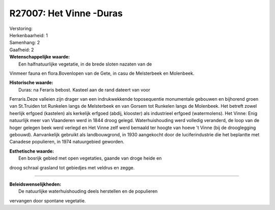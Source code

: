 R27007: Het Vinne -Duras
========================

| Verstoring:

| Herkenbaarheid: 1

| Samenhang: 2

| Gaafheid: 2

| **Wetenschappelijke waarde:**
|  Een halfnatuurlijke vegetatie, in de brede sloten nazaten van de
Vinmeer fauna en flora.Bovenlopen van de Gete, in casu de Melsterbeek en
Molenbeek.

| **Historische waarde:**
|  Duras: na Feraris bebost. Kasteel aan de rand dateert van voor
Ferraris.Deze valleien zijn drager van een indrukwekkende toposequentie
monumentale gebouwen en bijhorend groen van St.Truiden tot Runkelen
langs de Melsterbeek en van Gorsem tot Runkelen langs de Molenbeek. Het
betreft zowel heerlijk erfgoed (kastelen) als kerkelijk erfgoed (abdij,
klooster) als industrieel erfgoed (watermolens). Het Vinne: Enig
natuurlijk meer van Vlaanderen werd in 1844 droog gelegd.
Waterhuishouding werd volledig veranderd, de loop van de hoger gelegen
beek werd verlegd en Het Vinne zelf werd bemaald ter hoogte van hoeve 't
Vinne (bij de drooglegging gebouwd). Aanvankelijk gebruikt als
landbouwgrond, in 1930 aangekocht door de luciferindustrie die het
beplantte met Canadese populieren, in 1974 natuurgebied geworden.

| **Esthetische waarde:**
|  Een bosrijk gebied met open vegetaties, gaande van droge heide en
droog schraal grasland tot gebiedjes met veldrus en zegge.

--------------

| **Beleidswenselijkheden:**
|  De natuurlijke waterhuishouding deels herstellen en de populieren
vervangen door spontane vegetatie.
